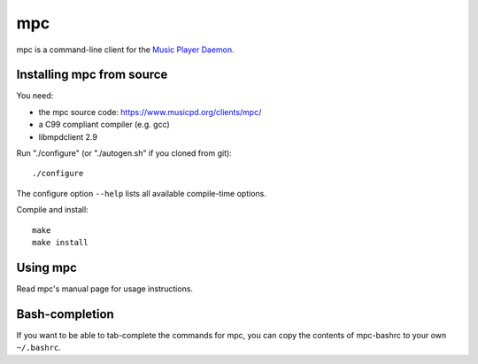 mpc
===

mpc is a command-line client for the `Music Player Daemon
<http://www.musicpd.org/>`__.


Installing mpc from source
--------------------------

You need:

- the mpc source code: https://www.musicpd.org/clients/mpc/
- a C99 compliant compiler (e.g. gcc)
- libmpdclient 2.9

Run "./configure" (or "./autogen.sh" if you cloned from git)::

 ./configure

The configure option ``--help`` lists all available compile-time
options.

Compile and install::

 make
 make install


Using mpc
---------

Read mpc's manual page for usage instructions.


Bash-completion
---------------

If you want to be able to tab-complete the commands for mpc, you can copy the
contents of mpc-bashrc to your own ``~/.bashrc``.
